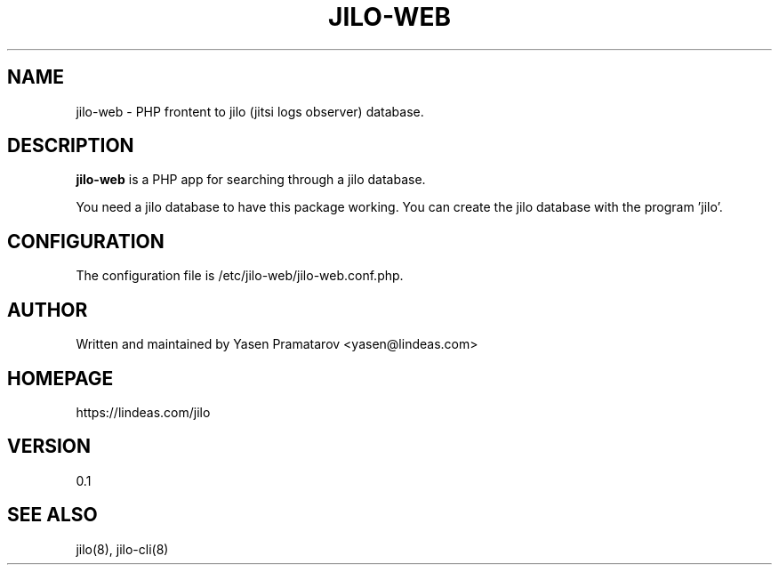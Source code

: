 .TH JILO-WEB "8" "July 2024" "jilo-web 0.1"
.SH NAME
jilo-web \- PHP frontent to jilo (jitsi logs observer) database.
.SH DESCRIPTION
.B jilo-web
is a PHP app for searching through a jilo database.

You need a jilo database to have this package working. You can create the jilo database with the program 'jilo'.

.SH CONFIGURATION
The configuration file is /etc/jilo-web/jilo-web.conf.php.

.SH AUTHOR
Written and maintained by Yasen Pramatarov <yasen@lindeas.com>

.SH HOMEPAGE
https://lindeas.com/jilo

.SH VERSION
0.1

.SH SEE ALSO
jilo(8), jilo-cli(8)
